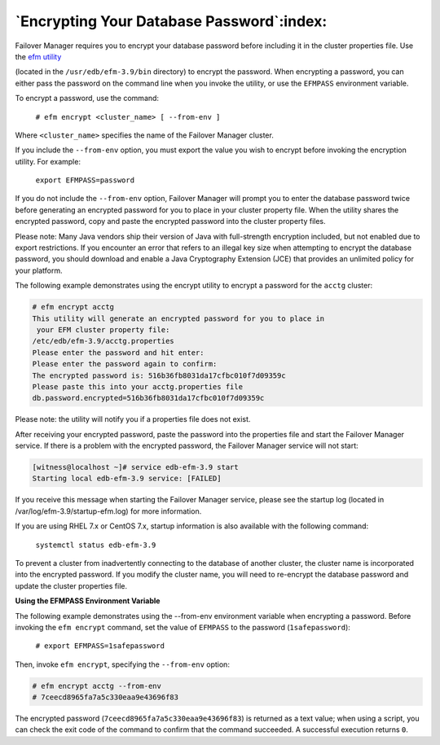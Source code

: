 .. _encrypting_database_password_:

******************************************
`Encrypting Your Database Password`:index:
******************************************

Failover Manager requires you to encrypt your database password before
including it in the cluster properties file. Use the 
`efm utility <efm_encrypt>`_

(located in the ``/usr/edb/efm-3.9/bin`` directory) to encrypt the
password. When encrypting a password, you can either pass the password
on the command line when you invoke the utility, or use the ``EFMPASS``
environment variable.

To encrypt a password, use the command:

   ``# efm encrypt <cluster_name> [ --from-env ]``

Where ``<cluster_name>`` specifies the name of the Failover Manager cluster.

If you include the ``--from-env`` option, you must export the value you wish
to encrypt before invoking the encryption utility. For example:

   ``export EFMPASS=password``

If you do not include the ``--from-env`` option, Failover Manager will
prompt you to enter the database password twice before generating an
encrypted password for you to place in your cluster property file. When
the utility shares the encrypted password, copy and paste the encrypted
password into the cluster property files.

Please note: Many Java vendors ship their version of Java with
full-strength encryption included, but not enabled due to export
restrictions. If you encounter an error that refers to an illegal key
size when attempting to encrypt the database password, you should
download and enable a Java Cryptography Extension (JCE) that provides an
unlimited policy for your platform.

The following example demonstrates using the encrypt utility to encrypt
a password for the ``acctg`` cluster:

.. code-block:: text

 # efm encrypt acctg
 This utility will generate an encrypted password for you to place in
  your EFM cluster property file:
 /etc/edb/efm-3.9/acctg.properties
 Please enter the password and hit enter:
 Please enter the password again to confirm:
 The encrypted password is: 516b36fb8031da17cfbc010f7d09359c
 Please paste this into your acctg.properties file
 db.password.encrypted=516b36fb8031da17cfbc010f7d09359c

Please note: the utility will notify you if a properties file does not
exist.

After receiving your encrypted password, paste the password into the
properties file and start the Failover Manager service. If there is a
problem with the encrypted password, the Failover Manager service will
not start:

.. code-block:: text

    [witness@localhost ~]# service edb-efm-3.9 start
    Starting local edb-efm-3.9 service: [FAILED]

If you receive this message when starting the Failover Manager service,
please see the startup log (located in /var/log/efm-3.9/startup-efm.log)
for more information.

If you are using RHEL 7.x or CentOS 7.x, startup information is also
available with the following command:

   ``systemctl status edb-efm-3.9``

To prevent a cluster from inadvertently connecting to the database of
another cluster, the cluster name is incorporated into the encrypted
password. If you modify the cluster name, you will need to re-encrypt
the database password and update the cluster properties file.

**Using the EFMPASS Environment Variable**

The following example demonstrates using the --from-env environment
variable when encrypting a password. Before invoking the ``efm encrypt``
command, set the value of ``EFMPASS`` to the password (``1safepassword``):

   ``# export EFMPASS=1safepassword``

Then, invoke ``efm encrypt``, specifying the ``--from-env`` option:

.. code-block:: text

    # efm encrypt acctg --from-env
    # 7ceecd8965fa7a5c330eaa9e43696f83

The encrypted password (``7ceecd8965fa7a5c330eaa9e43696f83``) is returned as
a text value; when using a script, you can check the exit code of the
command to confirm that the command succeeded. A successful execution
returns ``0``.
